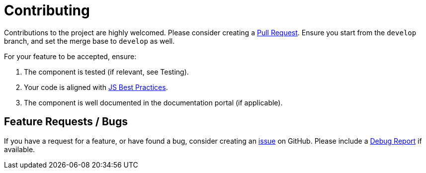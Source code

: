 = Contributing

Contributions to the project are highly welcomed. Please consider
creating a https://github.com/neo4j-labs/neodash/pulls[Pull Request].
Ensure you start from the `develop` branch, and set the merge base to
`develop` as well.

For your feature to be accepted, ensure: 

1. The component is tested (if relevant, see Testing). 
2. Your code is aligned with
https://www.w3.org/wiki/JavaScript_best_practices[JS Best Practices]. 
3. The component is well documented in the documentation portal (if
applicable).

== Feature Requests / Bugs

If you have a request for a feature, or have found a bug, consider
creating an https://github.com/neo4j-labs/neodash/issues[issue] on
GitHub. Please include a link:./Testing#debug-report[Debug Report] if
available.
